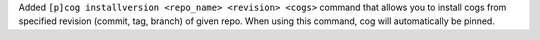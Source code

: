 Added ``[p]cog installversion <repo_name> <revision> <cogs>`` command that allows you to install cogs from specified revision (commit, tag, branch) of given repo. When using this command, cog will automatically be pinned.
